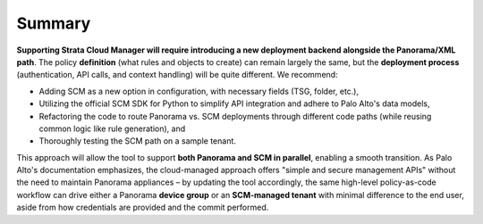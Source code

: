 Summary
-------

**Supporting Strata Cloud Manager will require introducing a
new deployment backend alongside the Panorama/XML path**. The policy
**definition** (what rules and objects to create) can remain largely the
same, but the **deployment process** (authentication, API calls, and
context handling) will be quite different. We recommend:

-  Adding SCM as a new option in configuration, with necessary fields
   (TSG, folder, etc.),

-  Utilizing the official SCM SDK for Python to simplify API integration
   and adhere to Palo Alto's data models,

-  Refactoring the code to route Panorama vs. SCM deployments through
   different code paths (while reusing common logic like rule
   generation), and

-  Thoroughly testing the SCM path on a sample tenant.

This approach will allow the tool to support **both Panorama and SCM in
parallel**, enabling a smooth transition. As Palo Alto's documentation
emphasizes, the cloud-managed approach offers "simple and secure
management APIs" without the need to maintain Panorama appliances – by
updating the tool accordingly, the same high-level policy-as-code
workflow can drive either a Panorama **device group** or an
**SCM-managed tenant** with minimal difference to the end user, aside
from how credentials are provided and the commit performed.